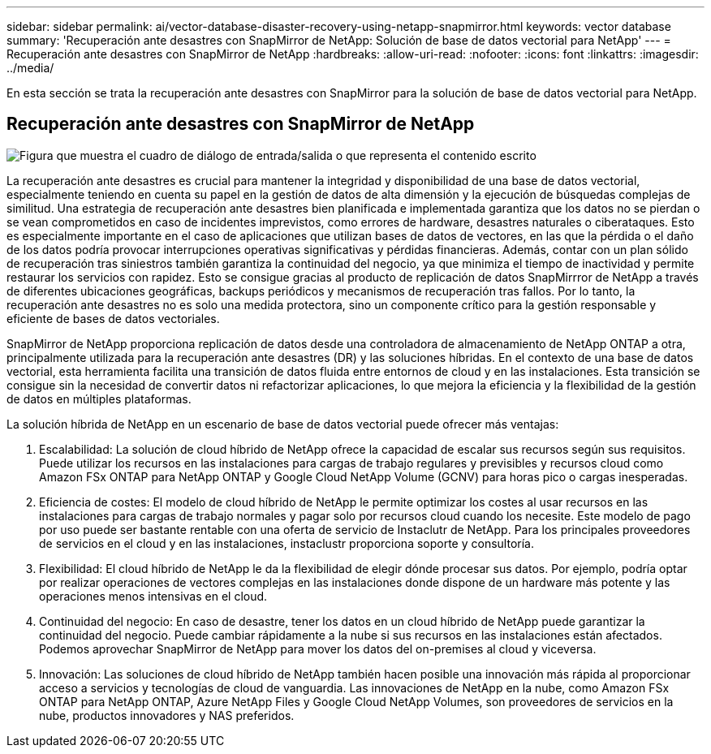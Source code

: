 ---
sidebar: sidebar 
permalink: ai/vector-database-disaster-recovery-using-netapp-snapmirror.html 
keywords: vector database 
summary: 'Recuperación ante desastres con SnapMirror de NetApp: Solución de base de datos vectorial para NetApp' 
---
= Recuperación ante desastres con SnapMirror de NetApp
:hardbreaks:
:allow-uri-read: 
:nofooter: 
:icons: font
:linkattrs: 
:imagesdir: ../media/


[role="lead"]
En esta sección se trata la recuperación ante desastres con SnapMirror para la solución de base de datos vectorial para NetApp.



== Recuperación ante desastres con SnapMirror de NetApp

image:vector_database_dr_fsxn_gcnv.png["Figura que muestra el cuadro de diálogo de entrada/salida o que representa el contenido escrito"]

La recuperación ante desastres es crucial para mantener la integridad y disponibilidad de una base de datos vectorial, especialmente teniendo en cuenta su papel en la gestión de datos de alta dimensión y la ejecución de búsquedas complejas de similitud. Una estrategia de recuperación ante desastres bien planificada e implementada garantiza que los datos no se pierdan o se vean comprometidos en caso de incidentes imprevistos, como errores de hardware, desastres naturales o ciberataques. Esto es especialmente importante en el caso de aplicaciones que utilizan bases de datos de vectores, en las que la pérdida o el daño de los datos podría provocar interrupciones operativas significativas y pérdidas financieras. Además, contar con un plan sólido de recuperación tras siniestros también garantiza la continuidad del negocio, ya que minimiza el tiempo de inactividad y permite restaurar los servicios con rapidez. Esto se consigue gracias al producto de replicación de datos SnapMirrror de NetApp a través de diferentes ubicaciones geográficas, backups periódicos y mecanismos de recuperación tras fallos. Por lo tanto, la recuperación ante desastres no es solo una medida protectora, sino un componente crítico para la gestión responsable y eficiente de bases de datos vectoriales.

SnapMirror de NetApp proporciona replicación de datos desde una controladora de almacenamiento de NetApp ONTAP a otra, principalmente utilizada para la recuperación ante desastres (DR) y las soluciones híbridas. En el contexto de una base de datos vectorial, esta herramienta facilita una transición de datos fluida entre entornos de cloud y en las instalaciones. Esta transición se consigue sin la necesidad de convertir datos ni refactorizar aplicaciones, lo que mejora la eficiencia y la flexibilidad de la gestión de datos en múltiples plataformas.

La solución híbrida de NetApp en un escenario de base de datos vectorial puede ofrecer más ventajas:

. Escalabilidad: La solución de cloud híbrido de NetApp ofrece la capacidad de escalar sus recursos según sus requisitos. Puede utilizar los recursos en las instalaciones para cargas de trabajo regulares y previsibles y recursos cloud como Amazon FSx ONTAP para NetApp ONTAP y Google Cloud NetApp Volume (GCNV) para horas pico o cargas inesperadas.
. Eficiencia de costes: El modelo de cloud híbrido de NetApp le permite optimizar los costes al usar recursos en las instalaciones para cargas de trabajo normales y pagar solo por recursos cloud cuando los necesite. Este modelo de pago por uso puede ser bastante rentable con una oferta de servicio de Instaclutr de NetApp. Para los principales proveedores de servicios en el cloud y en las instalaciones, instaclustr proporciona soporte y consultoría.
. Flexibilidad: El cloud híbrido de NetApp le da la flexibilidad de elegir dónde procesar sus datos. Por ejemplo, podría optar por realizar operaciones de vectores complejas en las instalaciones donde dispone de un hardware más potente y las operaciones menos intensivas en el cloud.
. Continuidad del negocio: En caso de desastre, tener los datos en un cloud híbrido de NetApp puede garantizar la continuidad del negocio. Puede cambiar rápidamente a la nube si sus recursos en las instalaciones están afectados. Podemos aprovechar SnapMirror de NetApp para mover los datos del on-premises al cloud y viceversa.
. Innovación: Las soluciones de cloud híbrido de NetApp también hacen posible una innovación más rápida al proporcionar acceso a servicios y tecnologías de cloud de vanguardia. Las innovaciones de NetApp en la nube, como Amazon FSx ONTAP para NetApp ONTAP, Azure NetApp Files y Google Cloud NetApp Volumes, son proveedores de servicios en la nube, productos innovadores y NAS preferidos.

